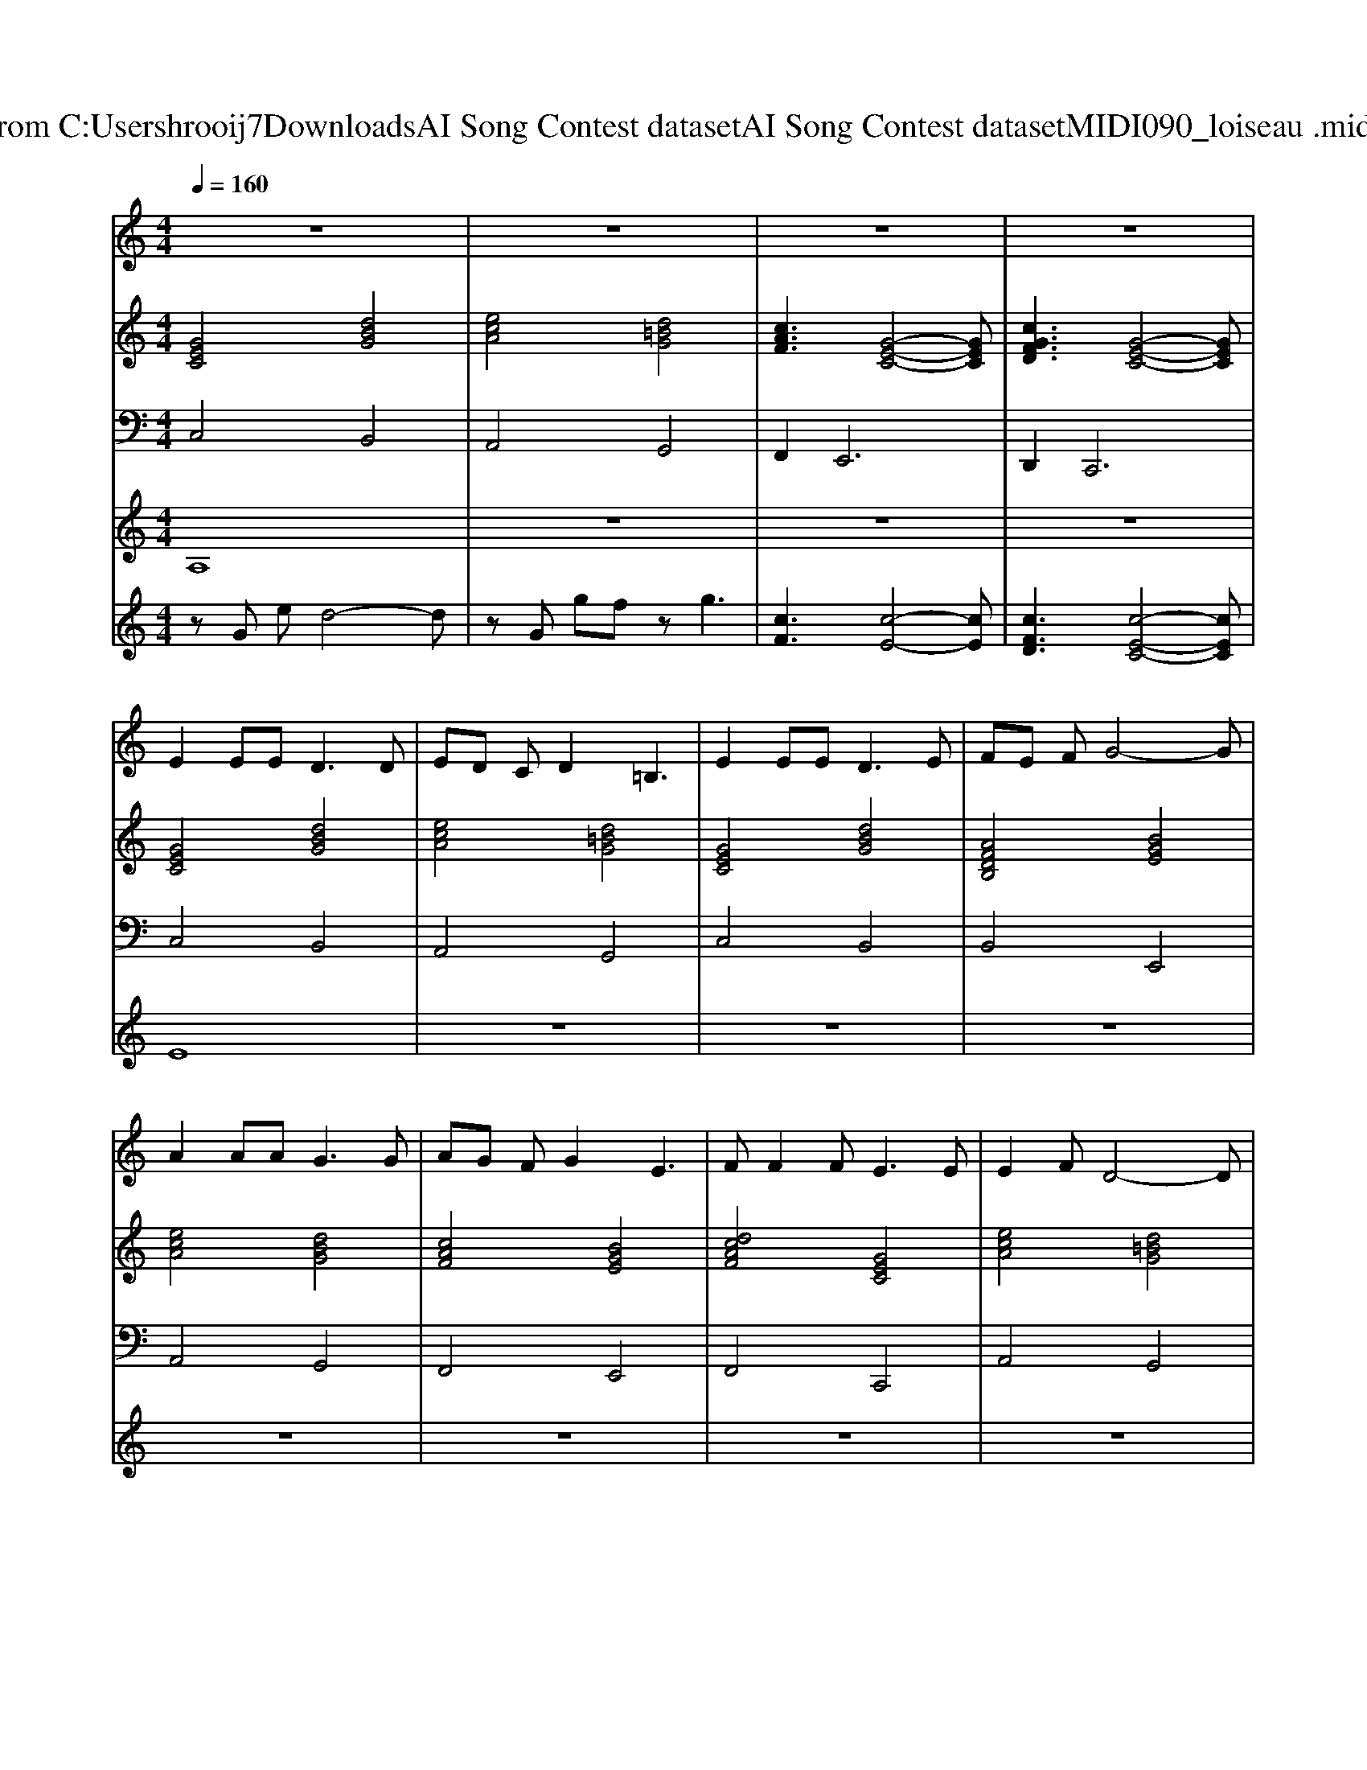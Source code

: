 X: 1
T: from C:\Users\hrooij7\Downloads\AI Song Contest dataset\AI Song Contest dataset\MIDI\090_loiseau .midi
M: 4/4
L: 1/8
Q:1/4=160
K:C major
V:1
%%MIDI program 0
z8| \
z8| \
z8| \
z8|
E2 EE2<D2D| \
ED CD2=B,3| \
E2 EE2<D2E| \
FE FG4-G|
A2 AA2<G2G| \
AG FG2E3| \
FF2F2<E2E| \
E2 FD4-D|
E2 EE2<D2D| \
ED CD2=B,3| \
E2 EE2<D2E| \
FE FG4-G|
A2 AA2<G2G| \
AG FG2E3| \
FF2F2<E2E| \
E2 D2 C4|
C4 D4| \
E4 F4| \
E4 F4| \
B4 G4|
c4 B4| \
A4 G4| \
F4 E4| \
D2 G2 C4|
V:2
%%MIDI program 0
[GEC]4 [dBG]4| \
[ecA]4 [d=BG]4| \
[cAF]3[G-E-C-]4[GEC]| \
[cGFD]3[G-E-C-]4[GEC]|
[GEC]4 [dBG]4| \
[ecA]4 [d=BG]4| \
[GEC]4 [dBG]4| \
[AFDB,]4 [BGE]4|
[ecA]4 [dBG]4| \
[cAF]4 [BGE]4| \
[dcAF]4 [GEC]4| \
[ecA]4 [d=BG]4|
[GEC]4 [dBG]4| \
[ecA]4 [d=BG]4| \
[GEC]4 [dBG]4| \
[AFDB,]4 [BGE]4|
[ecA]4 [dBG]4| \
[cAF]4 [BGE]4| \
[dcAF]4 [GEC]4| \
[FD=B,G,]4 [GEC]4|
[GEC]4 [dBG]4| \
[ecA]4 [d=BG]4| \
[GEC]4 [dBG]4| \
[AFDB,]4 [BGE]4|
[ecA]4 [dBG]4| \
[cAF]4 [BGE]4| \
[dcAF]4 [GEC]4| \
[FD=B,G,]4 [GEC]4|
V:3
%%MIDI program 0
C,4 B,,4| \
A,,4 G,,4| \
F,,4<E,,4| \
D,,4<C,,4|
C,4 B,,4| \
A,,4 G,,4| \
C,4 B,,4| \
B,,4 E,,4|
A,,4 G,,4| \
F,,4 E,,4| \
F,,4 C,,4| \
A,,4 G,,4|
C,4 B,,4| \
A,,4 G,,4| \
C,4 B,,4| \
B,,4 E,,4|
A,,4 G,,4| \
F,,4 E,,4| \
F,,4 C,,4| \
G,,4 C,4|
C,4 B,,4| \
A,,4 G,,4| \
C,4 B,,4| \
B,,4 E,,4|
A,,4 G,,4| \
F,,4 E,,4| \
F,,4 C,,4| \
G,,4 C,4|
V:4
%%MIDI program 0
A,8| \
z8| \
z8| \
z8|
E8| \
z8| \
z8| \
z8|
z8| \
z8| \
z8| \
z8|
z8| \
z8| \
z8| \
z8|
z8| \
z8| \
z8| \
z8|
C8|
V:5
%%MIDI program 0
zG ed4-d| \
zG gf zg3| \
[cF]3[c-E-]4[cE]| \
[cFD]3[c-E-C-]4[cEC]|

